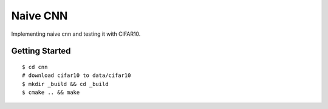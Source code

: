 ##############################################################################
Naive CNN
##############################################################################

Implementing naive cnn and testing it with CIFAR10.

==============================================================================
Getting Started
==============================================================================

::

    $ cd cnn
    # download cifar10 to data/cifar10
    $ mkdir _build && cd _build
    $ cmake .. && make


